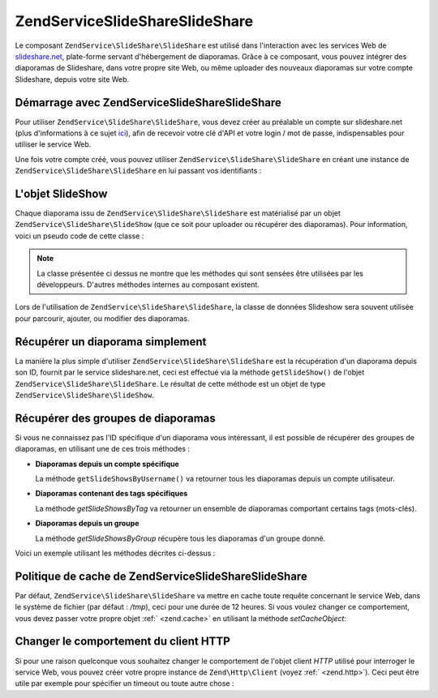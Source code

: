 .. EN-Revision: none
.. _zendservice.slideshare:

ZendService\SlideShare\SlideShare
=======================

Le composant ``ZendService\SlideShare\SlideShare`` est utilisé dans l'interaction avec les services Web de
`slideshare.net`_, plate-forme servant d'hébergement de diaporamas. Grâce à ce composant, vous pouvez intégrer
des diaporamas de Slideshare, dans votre propre site Web, ou même uploader des nouveaux diaporamas sur votre
compte Slideshare, depuis votre site Web.

.. _zendservice.slideshare.basicusage:

Démarrage avec ZendService\SlideShare\SlideShare
--------------------------------------

Pour utiliser ``ZendService\SlideShare\SlideShare``, vous devez créer au préalable un compte sur slideshare.net (plus
d'informations à ce sujet `ici`_), afin de recevoir votre clé d'API et votre login / mot de passe, indispensables
pour utiliser le service Web.

Une fois votre compte créé, vous pouvez utiliser ``ZendService\SlideShare\SlideShare`` en créant une instance de
``ZendService\SlideShare\SlideShare`` en lui passant vos identifiants :

.. code-block:: php
   :linenos:

   // Crée une instance du composant
   $ss = new ZendService\SlideShare\SlideShare('APIKEY',
                                     'SHAREDSECRET',
                                     'USERNAME',
                                     'PASSWORD');

.. _zendservice.slideshare.slideshowobj:

L'objet SlideShow
-----------------

Chaque diaporama issu de ``ZendService\SlideShare\SlideShare`` est matérialisé par un objet
``ZendService\SlideShare\SlideShow`` (que ce soit pour uploader ou récupérer des diaporamas). Pour information,
voici un pseudo code de cette classe :

.. code-block:: php
   :linenos:

   class ZendService\SlideShare\SlideShow {

       /**
        * Récupère l'emplacement du diaporama
        */
       public function getLocation() {
           return $this->_location;
       }

       /**
        * Récupère la transcription du diaporama
        */
       public function getTranscript() {
           return $this->_transcript;
       }

       /**
        * Associe un mot-clé au diaporama
        */
       public function addTag($tag) {
           $this->_tags[] = (string) $tag;
           return $this;
       }

       /**
        * Associe des mots-clés au diaporama
        */
       public function setTags(Array $tags) {
           $this->_tags = $tags;
           return $this;
       }

       /**
        * Récupère tous les mots-clés associés au diaporama
        */
       public function getTags() {
           return $this->_tags;
       }

       /**
        * Règle le nom de fichier du diaporama dans le système
        * de fichiers local (pour l'upload d'un nouveau diaporama)
        */
       public function setFilename($file) {
           $this->_slideShowFilename = (string) $file;
           return $this;
       }

       /**
        * Rècupère le nom de fichier du diaporama dans le système
        * de fichiers local qui sera uploadé
        */
       public function getFilename() {
           return $this->_slideShowFilename;
       }

       /**
        * Récupère l'ID du diaporama
        */
       public function getId() {
           return $this->_slideShowId;
       }

       /**
        * Récupère le code HTML utilisé pour la projection du diaporama
        */
       public function getEmbedCode() {
           return $this->_embedCode;
       }

       /**
        * Récupère l'URI de la vignette du diaporama
        */
       public function getThumbnailUrl() {
           return $this->_thumbnailUrl;
       }

       /**
        * Règle le titre du diaporama
        */
       public function setTitle($title) {
           $this->_title = (string) $title;
           return $this;
       }

       /**
        * Récupère le titre du diaporama
        */
       public function getTitle() {
           return $this->_title;
       }

       /**
        * Régle la description du diaporama
        */
       public function setDescription($desc) {
           $this->_description = (string) $desc;
           return $this;
       }

       /**
        * Récupère la description du diaporama
        */
       public function getDescription() {
           return $this->_description;
       }

       /**
        * Récupère le statut (numérique) du diaporama sur le serveur
        */
       public function getStatus() {
           return $this->_status;
       }

       /**
        * Récupère la description textuelle du statut du diaporama
        * sur le serveur
        */
       public function getStatusDescription() {
           return $this->_statusDescription;
       }

       /**
        * Récupère le lien permanent du diaporama
        */
       public function getPermaLink() {
           return $this->_permalink;
       }

       /**
        * Récupère le nombre de diapositives que le diaporama comprend
        */
       public function getNumViews() {
           return $this->_numViews;
       }
   }

.. note::

   La classe présentée ci dessus ne montre que les méthodes qui sont sensées être utilisées par les
   développeurs. D'autres méthodes internes au composant existent.

Lors de l'utilisation de ``ZendService\SlideShare\SlideShare``, la classe de données Slideshow sera souvent utilisée pour
parcourir, ajouter, ou modifier des diaporamas.

.. _zendservice.slideshare.getslideshow:

Récupérer un diaporama simplement
---------------------------------

La manière la plus simple d'utiliser ``ZendService\SlideShare\SlideShare`` est la récupération d'un diaporama depuis son
ID, fournit par le service slideshare.net, ceci est effectué via la méthode ``getSlideShow()`` de l'objet
``ZendService\SlideShare\SlideShare``. Le résultat de cette méthode est un objet de type
``ZendService\SlideShare\SlideShow``.

.. code-block:: php
   :linenos:

   // Création d'une instance du composant
   $ss = new ZendService\SlideShare\SlideShare('APIKEY',
                                     'SHAREDSECRET',
                                     'USERNAME',
                                     'PASSWORD');

   $slideshow = $ss->getSlideShow(123456);

   print "Titre du diaporama : {$slideshow->getTitle()}<br/>\n";
   print "Nombre de diapositives : {$slideshow->getNumViews()}<br/>\n";

.. _zendservice.slideshare.getslideshowlist:

Récupérer des groupes de diaporamas
-----------------------------------

Si vous ne connaissez pas l'ID spécifique d'un diaporama vous intéressant, il est possible de récupérer des
groupes de diaporamas, en utilisant une de ces trois méthodes :

- **Diaporamas depuis un compte spécifique**

  La méthode ``getSlideShowsByUsername()`` va retourner tous les diaporamas depuis un compte utilisateur.

- **Diaporamas contenant des tags spécifiques**

  La méthode *getSlideShowsByTag* va retourner un ensemble de diaporamas comportant certains tags (mots-clés).

- **Diaporamas depuis un groupe**

  La méthode *getSlideShowsByGroup* récupère tous les diaporamas d'un groupe donné.

Voici un exemple utilisant les méthodes décrites ci-dessus :

.. code-block:: php
   :linenos:

   // Crée une nouvelle instance du composant
   $ss = new ZendService\SlideShare\SlideShare('APIKEY',
                                     'SHAREDSECRET',
                                     'USERNAME',
                                     'PASSWORD');

   $starting_offset = 0;
   $limit = 10;

   // Récupère les 10 premiers de chaque type
   $ss_user = $ss->getSlideShowsByUser('username', $starting_offset, $limit);
   $ss_tags = $ss->getSlideShowsByTag('zend', $starting_offset, $limit);
   $ss_group = $ss->getSlideShowsByGroup('mygroup', $starting_offset, $limit);

   // Itère sur les diaporamas
   foreach ($ss_user as $slideshow) {
      print "Titre du diaporama : {$slideshow->getTitle}<br/>\n";
   }

.. _zendservice.slideshare.caching:

Politique de cache de ZendService\SlideShare\SlideShare
---------------------------------------------

Par défaut, ``ZendService\SlideShare\SlideShare`` va mettre en cache toute requête concernant le service Web, dans le
système de fichier (par défaut : */tmp*), ceci pour une durée de 12 heures. Si vous voulez changer ce
comportement, vous devez passer votre propre objet :ref:` <zend.cache>` en utilisant la méthode *setCacheObject*:

.. code-block:: php
   :linenos:

   $frontendOptions = array(
                           'lifetime' => 7200,
                           'automatic_serialization' => true);
   $backendOptions  = array(
                           'cache_dir' => '/webtmp/');

   $cache = Zend\Cache\Cache::factory('Core',
                                'File',
                                $frontendOptions,
                                $backendOptions);

   $ss = new ZendService\SlideShare\SlideShare('APIKEY',
                                     'SHAREDSECRET',
                                     'USERNAME',
                                     'PASSWORD');
   $ss->setCacheObject($cache);

   $ss_user = $ss->getSlideShowsByUser('username', $starting_offset, $limit);

.. _zendservice.slideshare.httpclient:

Changer le comportement du client HTTP
--------------------------------------

Si pour une raison quelconque vous souhaitez changer le comportement de l'objet client *HTTP* utilisé pour
interroger le service Web, vous pouvez créer votre propre instance de ``Zend\Http\Client`` (voyez :ref:`
<zend.http>`). Ceci peut être utile par exemple pour spécifier un timeout ou toute autre chose :

.. code-block:: php
   :linenos:

   $client = new Zend\Http\Client();
   $client->setConfig(array('timeout' => 5));

   $ss = new ZendService\SlideShare\SlideShare('APIKEY',
                                     'SHAREDSECRET',
                                     'USERNAME',
                                     'PASSWORD');
   $ss->setHttpClient($client);
   $ss_user = $ss->getSlideShowsByUser('username', $starting_offset, $limit);



.. _`slideshare.net`: http://www.slideshare.net/
.. _`ici`: http://www.slideshare.net/developers/

